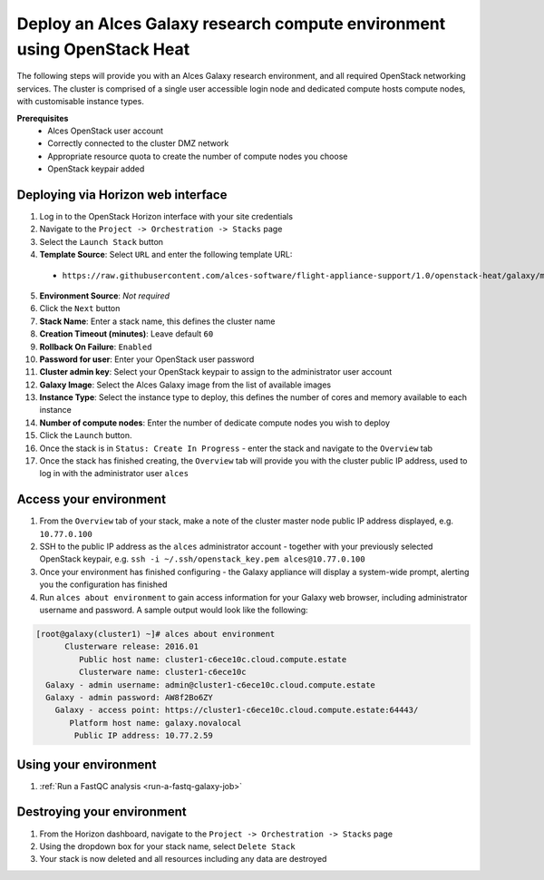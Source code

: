 .. _heat-deploy-galaxy-cluster:

Deploy an Alces Galaxy research compute environment using OpenStack Heat
========================================================================

The following steps will provide you with an Alces Galaxy research environment,  and all required OpenStack networking services. The cluster is comprised of a single user accessible login node and dedicated compute hosts compute nodes, with customisable instance types. 

**Prerequisites**
 * Alces OpenStack user account
 * Correctly connected to the cluster DMZ network
 * Appropriate resource quota to create the number of compute nodes you choose
 * OpenStack keypair added

Deploying via Horizon web interface
-----------------------------------

1.  Log in to the OpenStack Horizon interface with your site credentials
2.  Navigate to the ``Project -> Orchestration -> Stacks`` page
3.  Select the ``Launch Stack`` button
4.  **Template Source**: Select ``URL`` and enter the following template URL:
  * ``https://raw.githubusercontent.com/alces-software/flight-appliance-support/1.0/openstack-heat/galaxy/multi-node.yaml``
5.  **Environment Source**: *Not required* 
6.  Click the ``Next`` button
7.  **Stack Name**: Enter a stack name, this defines the cluster name
8.  **Creation Timeout (minutes)**: Leave default ``60``
9.  **Rollback On Failure**: ``Enabled``
10.  **Password for user**: Enter your OpenStack user password
11.  **Cluster admin key**: Select your OpenStack keypair to assign to the administrator user account
12.  **Galaxy Image**: Select the Alces Galaxy image from the list of available images
13.  **Instance Type**: Select the instance type to deploy, this defines the number of cores and memory available to each instance
14.  **Number of compute nodes**: Enter the number of dedicate compute nodes you wish to deploy
15.  Click the ``Launch`` button. 
16.  Once the stack is in ``Status: Create In Progress`` - enter the stack and navigate to the ``Overview`` tab
17.  Once the stack has finished creating, the ``Overview`` tab will provide you with the cluster public IP address, used to log in with the administrator user ``alces``

Access your environment
-----------------------

1.  From the ``Overview`` tab of your stack, make a note of the cluster master node public IP address displayed, e.g. ``10.77.0.100``
2.  SSH to the public IP address as the ``alces`` administrator account - together with your previously selected OpenStack keypair, e.g. ``ssh -i ~/.ssh/openstack_key.pem alces@10.77.0.100``
3.  Once your environment has finished configuring - the Galaxy appliance will display a system-wide prompt, alerting you the configuration has finished 
4.  Run ``alces about environment`` to gain access information for your Galaxy web browser, including administrator username and password. A sample output would look like the following: 

.. code-block:: 

    [root@galaxy(cluster1) ~]# alces about environment
          Clusterware release: 2016.01
             Public host name: cluster1-c6ece10c.cloud.compute.estate
             Clusterware name: cluster1-c6ece10c
      Galaxy - admin username: admin@cluster1-c6ece10c.cloud.compute.estate
      Galaxy - admin password: AW8f2Bo6ZY
        Galaxy - access point: https://cluster1-c6ece10c.cloud.compute.estate:64443/
           Platform host name: galaxy.novalocal
            Public IP address: 10.77.2.59

Using your environment
----------------------

1. :ref:`Run a FastQC analysis <run-a-fastq-galaxy-job>`

Destroying your environment
---------------------------

1.  From the Horizon dashboard, navigate to the ``Project -> Orchestration -> Stacks`` page
2.  Using the dropdown box for your stack name, select ``Delete Stack``
3.  Your stack is now deleted and all resources including any data are destroyed
